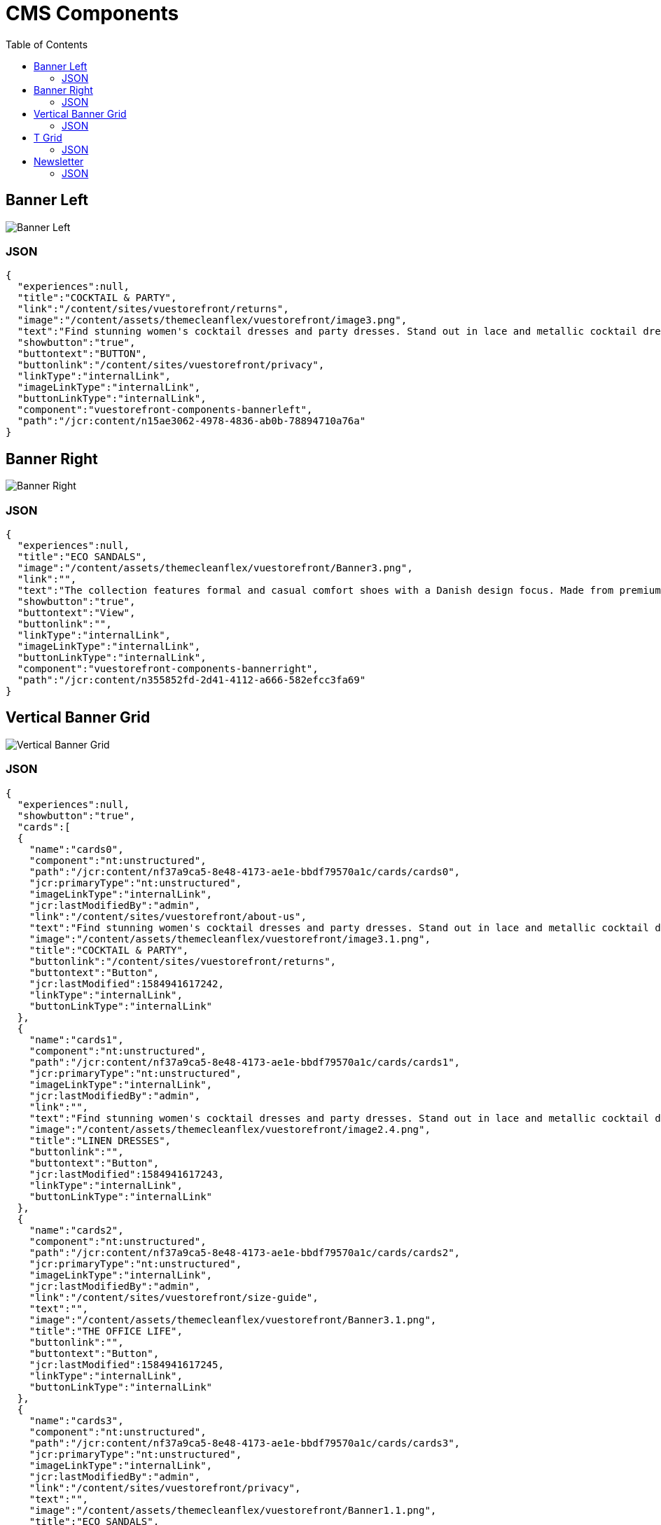 :toc:

= CMS Components

== Banner Left

image::images/BannerLeft.png[Banner Left]

=== JSON
[source,json]
----
{
  "experiences":null,
  "title":"COCKTAIL & PARTY",
  "link":"/content/sites/vuestorefront/returns",
  "image":"/content/assets/themecleanflex/vuestorefront/image3.png",
  "text":"Find stunning women's cocktail dresses and party dresses. Stand out in lace and metallic cocktail dresses and party dresses from all your favorite brands.",
  "showbutton":"true",
  "buttontext":"BUTTON",
  "buttonlink":"/content/sites/vuestorefront/privacy",
  "linkType":"internalLink",
  "imageLinkType":"internalLink",
  "buttonLinkType":"internalLink",
  "component":"vuestorefront-components-bannerleft",
  "path":"/jcr:content/n15ae3062-4978-4836-ab0b-78894710a76a"
}
----

== Banner Right

image::images/BannerRight.png[Banner Right]

=== JSON
[source,json]
----
{
  "experiences":null,
  "title":"ECO SANDALS",
  "image":"/content/assets/themecleanflex/vuestorefront/Banner3.png",
  "link":"",
  "text":"The collection features formal and casual comfort shoes with a Danish design focus. Made from premium leathers and comfort.",
  "showbutton":"true",
  "buttontext":"View",
  "buttonlink":"",
  "linkType":"internalLink",
  "imageLinkType":"internalLink",
  "buttonLinkType":"internalLink",
  "component":"vuestorefront-components-bannerright",
  "path":"/jcr:content/n355852fd-2d41-4112-a666-582efcc3fa69"
}
----

== Vertical Banner Grid

image::images/VerticalGrid.png[Vertical Banner Grid]

=== JSON
[source,json]
----
{
  "experiences":null,
  "showbutton":"true",
  "cards":[
  {
    "name":"cards0",
    "component":"nt:unstructured",
    "path":"/jcr:content/nf37a9ca5-8e48-4173-ae1e-bbdf79570a1c/cards/cards0",
    "jcr:primaryType":"nt:unstructured",
    "imageLinkType":"internalLink",
    "jcr:lastModifiedBy":"admin",
    "link":"/content/sites/vuestorefront/about-us",
    "text":"Find stunning women's cocktail dresses and party dresses. Stand out in lace and metallic cocktail dresses from all your favorite brands.",
    "image":"/content/assets/themecleanflex/vuestorefront/image3.1.png",
    "title":"COCKTAIL & PARTY",
    "buttonlink":"/content/sites/vuestorefront/returns",
    "buttontext":"Button",
    "jcr:lastModified":1584941617242,
    "linkType":"internalLink",
    "buttonLinkType":"internalLink"
  },
  {
    "name":"cards1",
    "component":"nt:unstructured",
    "path":"/jcr:content/nf37a9ca5-8e48-4173-ae1e-bbdf79570a1c/cards/cards1",
    "jcr:primaryType":"nt:unstructured",
    "imageLinkType":"internalLink",
    "jcr:lastModifiedBy":"admin",
    "link":"",
    "text":"Find stunning women's cocktail dresses and party dresses. Stand out in lace and metallic cocktail dresses from all your favorite brands.",
    "image":"/content/assets/themecleanflex/vuestorefront/image2.4.png",
    "title":"LINEN DRESSES",
    "buttonlink":"",
    "buttontext":"Button",
    "jcr:lastModified":1584941617243,
    "linkType":"internalLink",
    "buttonLinkType":"internalLink"
  },
  {
    "name":"cards2",
    "component":"nt:unstructured",
    "path":"/jcr:content/nf37a9ca5-8e48-4173-ae1e-bbdf79570a1c/cards/cards2",
    "jcr:primaryType":"nt:unstructured",
    "imageLinkType":"internalLink",
    "jcr:lastModifiedBy":"admin",
    "link":"/content/sites/vuestorefront/size-guide",
    "text":"",
    "image":"/content/assets/themecleanflex/vuestorefront/Banner3.1.png",
    "title":"THE OFFICE LIFE",
    "buttonlink":"",
    "buttontext":"Button",
    "jcr:lastModified":1584941617245,
    "linkType":"internalLink",
    "buttonLinkType":"internalLink"
  },
  {
    "name":"cards3",
    "component":"nt:unstructured",
    "path":"/jcr:content/nf37a9ca5-8e48-4173-ae1e-bbdf79570a1c/cards/cards3",
    "jcr:primaryType":"nt:unstructured",
    "imageLinkType":"internalLink",
    "jcr:lastModifiedBy":"admin",
    "link":"/content/sites/vuestorefront/privacy",
    "text":"",
    "image":"/content/assets/themecleanflex/vuestorefront/Banner1.1.png",
    "title":"ECO SANDALS",
    "buttonlink":"",
    "buttontext":"Button",
    "jcr:lastModified":1584941617246,
    "linkType":"internalLink",
    "buttonLinkType":"internalLink"
  }],
  "component":"vuestorefront-components-verticalbannergrid",
  "path":"/jcr:content/nf37a9ca5-8e48-4173-ae1e-bbdf79570a1c"
}
----

== T Grid

image::images/TGrid.png[T Grid]

=== JSON
[source,json]
----
{
  "experiences":null,
  "showbutton":"true",
  "cards":[
  {
    "name":"cards0",
    "component":"nt:unstructured",
    "path":"/jcr:content/ndf68d954-e8dd-4e99-93a5-39e9a528561e/cards/cards0","jcr:primaryType":"nt:unstructured",
    "imageLinkType":"internalLink",
    "jcr:lastModifiedBy":"admin",
    "link":"",
    "text":"Find stunning women's cocktail dresses and party dresses. Stand out in lace and metallic cocktail dresses and party dresses from all your favorite brands.",
    "image":"/content/assets/themecleanflex/vuestorefront/image3.png",
    "title":"COCKTAIL & PARTY",
    "buttonlink":"",
    "buttontext":"BUTTON",
    "jcr:lastModified":1585029168694,
    "linkType":"internalLink",
    "buttonLinkType":"internalLink"
  },
  {
    "name":"cards1",
    "component":"nt:unstructured",
    "path":"/jcr:content/ndf68d954-e8dd-4e99-93a5-39e9a528561e/cards/cards1","jcr:primaryType":"nt:unstructured",
    "imageLinkType":"internalLink",
    "jcr:lastModifiedBy":"admin",
    "link":"",
    "text":"",
    "image":"/content/assets/themecleanflex/vuestorefront/image2.png",
    "title":"THE OFFICE LIFE",
    "buttonlink":"",
    "buttontext":"BUTTON",
    "jcr:lastModified":1585029168696,
    "linkType":"internalLink",
    "buttonLinkType":"internalLink"
  },
  {
    "name":"cards2",
    "component":"nt:unstructured",
    "path":"/jcr:content/ndf68d954-e8dd-4e99-93a5-39e9a528561e/cards/cards2","jcr:primaryType":"nt:unstructured",
    "imageLinkType":"internalLink",
    "jcr:lastModifiedBy":"admin",
    "link":"",
    "text":"",
    "image":"/content/assets/themecleanflex/vuestorefront/image5.1.png",
    "title":"ECO SANDALS",
    "buttonlink":"",
    "buttontext":"BUTTON",
    "jcr:lastModified":1585029168697,
    "linkType":"internalLink",
    "buttonLinkType":"internalLink"
  }],
  "component":"vuestorefront-components-tgrid",
  "path":"/jcr:content/ndf68d954-e8dd-4e99-93a5-39e9a528561e"
}
----

== Newsletter

image::images/Newsletter.png[Newsletter]

=== JSON
[source,json]
----
{
  "experiences":null,
  "author":null,
  "collection":null,
  "component":"vuestorefront-components-newsletter",
  "path":"/jcr:content/n4d688d43-5ffb-40b3-93d7-5709f292e5f3",
  "jcr:primaryType":"nt:unstructured",
  "imageLinkType":"internalLink",
  "jcr:lastModifiedBy":"admin",
  "text":"Be aware of upcoming sales and events. Receive gifts and special offers!",
  "image":"/content/assets/themecleanflex/vuestorefront/newsletter.png",
  "title":"Subscribe to Newsletters",
  "buttontext":"Subscribe",
  "jcr:lastModified":1584506288055,
  "sling:resourceType":"vuestorefront/components/newsletter",
  "buttonLinkType":"internalLink"
}
----
